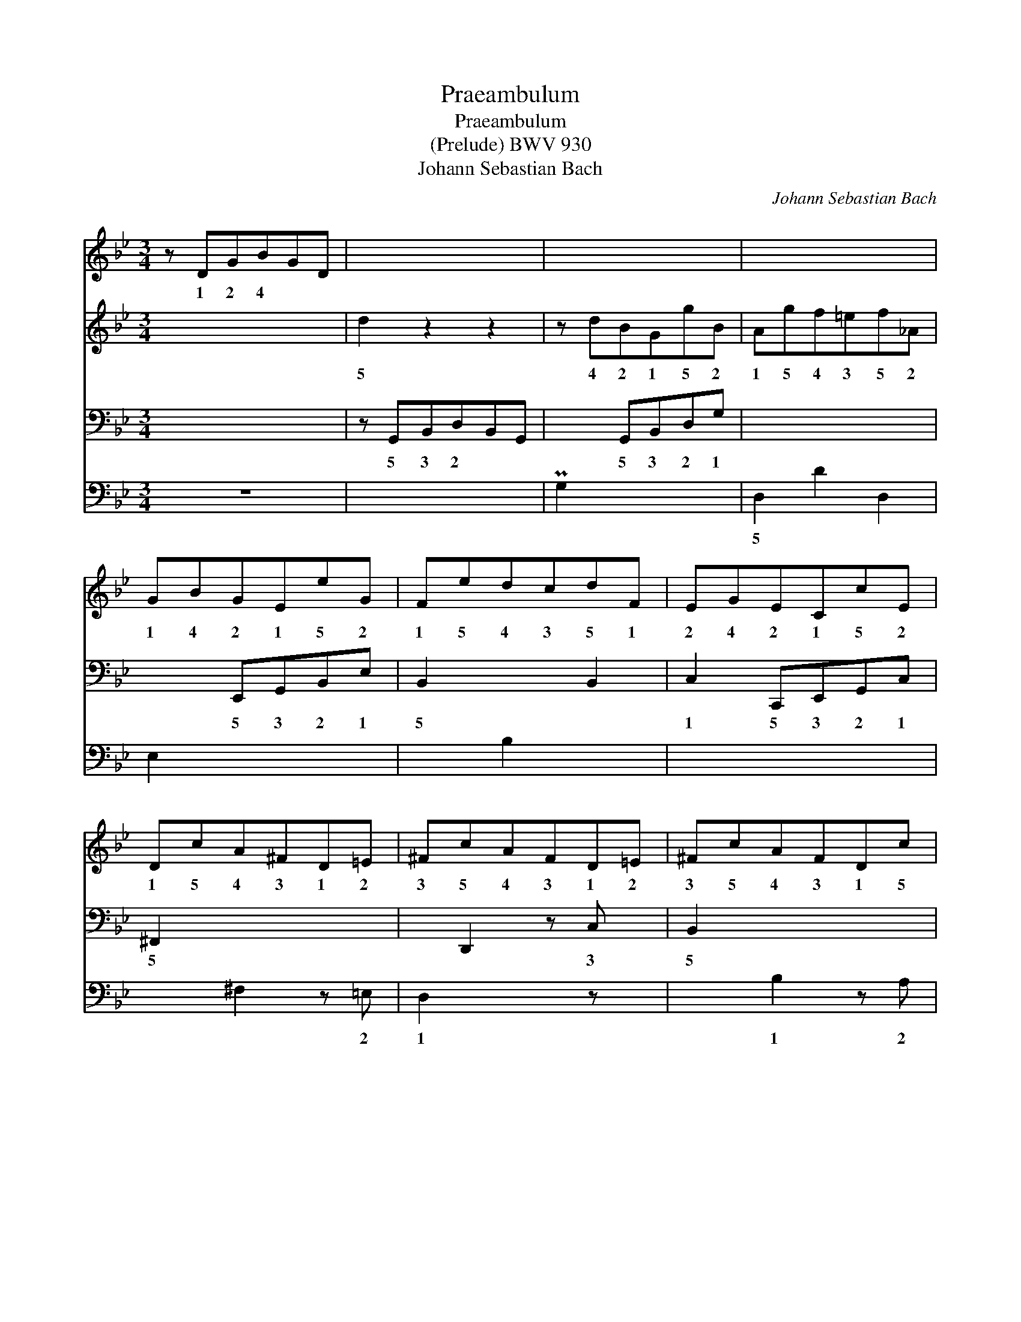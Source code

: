X:1
T:Praeambulum
T:Praeambulum
T:(Prelude) BWV 930
T:Johann Sebastian Bach
C:Johann Sebastian Bach
%%score 1 2 3 4
L:1/8
M:3/4
K:Gmin
V:1 treble 
V:2 treble 
V:3 bass 
V:4 bass 
V:1
 z DGBGD | x4 x2 | x4 x2 | x4 x2 | GBGEeG | FedcdF | EGECcE | DcA^FD=E | ^FcAFD=E | ^FcAFDc | %10
w: 1 2 4 * *||||1 4 2 1 5 2|1 5 4 3 5 1|2 4 2 1 5 2|1 5 4 3 1 2|3 5 4 3 1 2|3 5 4 3 1 5|
 x4 x2 | d6- | d2 c3 c | B6 | A3 d2 ^c | d6 :: z A^FDFA | x2 D^FAc | x4 x2 | x4 x2 | x4 x2 | %21
w: ||4 2 1|2|4 1 2|3|5 * * * *|||||
 x4 x2 | x4 x2 | x4 x2 | x4 x2 | =BG_AFdF | EGcED=B | x4 x2 | z C=EGEC | x4 x =A/B/ | AFAcAF | %31
w: ||||3 1 2 1 5 1|2 3 5 2 1 4||1 2 4 2 1||* 1 2 4 2 1|
 x4 x2 | x4 x2 | x4 x2 | x4 x2 | x4 x2 | ^FAFDAC | B,DB,G, _E z | z DAc B2 | z A TA3 G | G4 z ^F | %41
w: |||||2 4 2 1 5 1|2 4 2 1 5|1 3 * 5/1|3 * 1|5 4|
 =G6 :| %42
w: |
V:2
 x4 x2 | d2 z2 z2 | z dBGgB | Agf=ef_A | x4 x2 | x4 x2 | x4 x2 | x4 x2 | x4 x2 | x4 x2 | %10
w: |5|4 2 1 5 2|1 5 4 3 5 2|||||||
 MB/A/B/c/ Mc3 d | z AB^F G2- | GG- G=E ^F2 | z ^F G- [DG-]3 | GG M^F2 [=EG]2 | %15
w: * * * 5 2 4|2 1 2 4|5 1 2 3 5|||
 z A- [^FA]- [DFA]3 :: x4 x2 | =c2 x4 | BdBGBd | =f2 G=Bcf | egec_ac | _B_agfgB | _AcAFfA | %23
w: |||||2 4 2 1 5 1|2 5 4 3 5 2|3 5 2 1 5 2|
 GfedeG | Fedf_ac | x4 x2 | x4 x2 | Pc2 z2 z2 | x4 x2 | P_B2 TB3 x | x4 x2 | P_e2 Te3 d/e/ | %32
w: 1 5 4 * 5 2|1 4 2 * 5 1|||||3 *||3 * * *|
 dBdfba | Mg^fgbag | ^fafdac | BdBG_eG | x4 x2 | x4 x2 | z D- [DA]2 P[DG]2 | x2 ^F4 | %40
w: * 1 2 3 5 4|3 2 3 5 4 3|2 4 2 1 5 1|2 4 2 1 5 1||||2|
 z D E-[CE]- [A,CE]2 | P[=B,D]6 :| %42
w: 2 3 2 1||
V:3
 x4 x2 | z G,,B,,D,B,,G,, | x2 G,,B,,D,G, | x4 x2 | x2 E,,G,,B,,E, | B,,2 x2 B,,2 | %6
w: |5 3 2 * *|5 3 2 1||5 3 2 1|5 *|
 C,2 C,,E,,G,,C, | ^F,,2 x4 | x D,,2 z C, x | B,,2 x4 | x2 z ^F,G,A, | B,4- B,B, | MA,6 | %13
w: 1 5 3 2 1|5|* 3|5|3 2 1|||
 G,4 B,G, | z2 A,2 B,2 | A,4 z2 :: x2 D,,2 x2 | x4 x2 | x2 G,,2 x2 | x4 x2 | x2 C,2 x2 | x4 x2 | %22
w: 1 3 2|1 2||5||5||5||
 x4 x2 | =B,,2 x2 C,2 | x4 x2 | x4 =B,,2 | PC,2 E,,2 G,,2 | C,,E,,G,,C,G,,E,, | C,,2 z2 z2 | %29
w: ||||* 4 2|5 3 2 1 2 3||
 x4 x2 | x2 F,,2 z2 | x4 x2 | x2 _B,,2 x2 | x2 D,2 C,2 | z2 =E,2 ^F,2 | G,2 A,2 B,2 | %36
w: |||5|3 2|4 3|2 1 2|
 A,2 G,2 ^F,2 | G,D,B,,G,,E,G,, | M^F,,4 G,,2 | x4 D,,2 | z2 C,2- [C,E,]2 | [D,G,]6 :| %42
w: 1 2 3|1 2 3 5 2 5|||3 2|1/2|
V:4
 z6 | x4 x2 | PG,2 x4 | D,2 D2 D,2 | E,2 x4 | x2 B,2 x2 | x4 x2 | x2 ^F,2 z =E, | D,2 x2 z x | %9
w: |||5 * *||||* 2|1|
 x2 B,2 z A, | G,=F, E,4 | D,6- | D,6- | D,6 | D,6- | D,4 D,,2 :: PD,2 x2 z2 | z D,^F,A,F,D, | %18
w: 1 2|3 4 5|2/5|||5|||4 2 1 2 4|
 PG,2 x2 z2 | z G,=B,DB,G, | PC2 x2 C2 | D,2 _B,2 =E,2 | F,G,F,_E,D,C, | x2 G,2 x2 | _A,2 z2 F,2 | %25
w: |4 2 1 2 4||5 2 5|3 2 1 2 3 4|1|2 4|
 PG,2 D,2 x2 | x4 x2 | x4 x2 | x4 x2 | z C,=E,G,E,C, | PF,2 x4 | z F,A,CA,F, | B,2 x2 D,2 | %33
w: 1 3||||4 2 1 2 4|1|4 2 1 2 4|1 3|
 _E,2 x4 | D,6- | D,6- | D,6 | x4 x2 | x4 x2 | C,2 PD,2 x2 | G,,6- | G,,6 :| %42
w: 2|5||||||||

